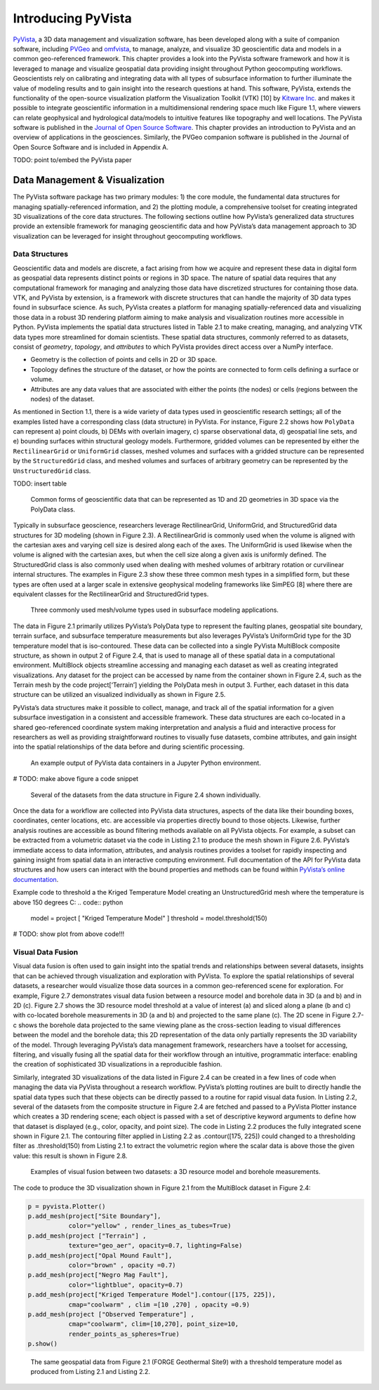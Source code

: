 Introducing PyVista
===================

`PyVista <https://docs.pyvista.org>`_, a 3D data management and visualization software, has been developed along with a suite of companion software, including `PVGeo <https://pvgeo.org>`_ and `omfvista <https://opengeovis.github.io/omfvista/>`_, to manage, analyze, and visualize 3D geoscientific data and models in a common geo-referenced framework. This chapter provides a look into the PyVista software framework and how it is leveraged to manage and visualize geospatial data providing insight throughout Python geocomputing workflows.
Geoscientists rely on calibrating and integrating data with all types of subsurface information to further illuminate the value of modeling results and to gain insight into the research questions at hand. This software, PyVista, extends the functionality of the open-source visualization platform the Visualization Toolkit (VTK) [10] by `Kitware Inc. <https://kitware.com>`_ and makes it possible to integrate geoscientific information in a multidimensional rendering space much like Figure 1.1, where viewers can relate geophysical and hydrological data/models to intuitive features like topography and well locations. The PyVista software is published in the `Journal of Open Source Software <https://joss.theoj.org>`_. This chapter provides an introduction to PyVista and an overview of applications in the geosciences. Similarly, the PVGeo companion software is published in the Journal of Open Source Software and is included in Appendix A.


TODO: point to/embed the PyVista paper


Data Management & Visualization
-------------------------------

The PyVista software package has two primary modules: 1) the core module, the fundamental data structures for managing spatially-referenced information, and 2) the plotting module, a comprehensive toolset for creating integrated 3D visualizations of the core data structures. The following sections outline how PyVista’s generalized data structures provide an extensible framework for managing geoscientific data and how PyVista’s data management approach to 3D visualization can be leveraged for insight throughout geocomputing workflows.

Data Structures
~~~~~~~~~~~~~~~

Geoscientific data and models are discrete, a fact arising from how we acquire and represent these data in digital form as geospatial data represents distinct points or regions in 3D space. The nature of spatial data requires that any computational framework for managing and analyzing those data have discretized structures for containing those data. VTK, and PyVista by extension, is a framework with discrete structures that can handle the majority of 3D data types found in subsurface science. As such, PyVista creates a platform for managing spatially-referenced data and visualizing those data in a robust 3D rendering platform aiming to make analysis and visualization routines more accessible in Python. PyVista implements the spatial data structures listed in Table 2.1 to make creating, managing, and analyzing VTK data types more streamlined for domain scientists. These spatial data structures, commonly referred to as datasets, consist of *geometry*, *topology*, and *attributes* to which PyVista provides direct access over a NumPy interface.

* Geometry is the collection of points and cells in 2D or 3D space.
* Topology defines the structure of the dataset, or how the points are connected to form cells defining a surface or volume.
* Attributes are any data values that are associated with either the points (the nodes) or cells (regions between the nodes) of the dataset.



As mentioned in Section 1.1, there is a wide variety of data types used in geoscientific research settings; all of the examples listed have a corresponding class (data structure) in PyVista. For instance, Figure 2.2 shows how ``PolyData`` can represent a) point clouds, b) DEMs with overlain imagery, c) sparse observational data, d) geospatial line sets, and e) bounding surfaces within structural geology models. Furthermore, gridded volumes can be represented by either the ``RectilinearGrid`` or ``UniformGrid`` classes, meshed volumes and surfaces with a gridded structure can be represented by the ``StructuredGrid`` class, and meshed volumes and surfaces of arbitrary geometry can be represented by the ``UnstructuredGrid`` class.

TODO: insert table


.. figure:: ./images/polydata.png

   Common forms of geoscientific data that can be represented as 1D and 2D geometries in 3D space via the PolyData class.


Typically in subsurface geoscience, researchers leverage RectilinearGrid, UniformGrid, and StructuredGrid data structures for 3D modeling (shown in Figure 2.3). A RectilinearGrid is commonly used when the volume is aligned with the cartesian axes and varying cell size
is desired along each of the axes. The UniformGrid is used likewise when the volume is aligned with the cartesian axes, but when the cell size along a given axis is uniformly defined. The StructuredGrid class is also commonly used when dealing with meshed volumes of arbitrary rotation or curvilinear internal structures. The examples in Figure 2.3 show these three common mesh types in a simplified form, but these types are often used at a larger scale in extensive geophysical modeling frameworks like SimPEG [8] where there are equivalent classes for the RectilinearGrid and StructuredGrid types.


.. figure:: ./images/mesh-compare.png

    Three commonly used mesh/volume types used in subsurface modeling applications.


The data in Figure 2.1 primarily utilizes PyVista’s PolyData type to represent the faulting planes, geospatial site boundary, terrain surface, and subsurface temperature measurements but also leverages PyVista’s UniformGrid type for the 3D temperature model that is iso-contoured. These data can be collected into a single PyVista MultiBlock composite structure, as shown in output 2 of Figure 2.4, that is used to manage all of these spatial data in a computational environment. MultiBlock objects streamline accessing and managing each dataset as well as creating integrated visualizations. Any dataset for the project can be accessed by name from the container shown in Figure 2.4, such as the Terrain mesh by the code project[‘Terrain’] yielding the PolyData mesh in output 3. Further, each dataset in this data structure can be utilized an visualized individually as shown in Figure 2.5.


PyVista’s data structures make it possible to collect, manage, and track all of the spatial information for a given subsurface investigation in a consistent and accessible framework. These data structures are each co-located in a shared geo-referenced coordinate system making interpretation and analysis a fluid and interactive process for researchers as well as providing straightforward routines to visually fuse datasets, combine attributes, and gain insight into the spatial relationships of the data before and during scientific processing.


.. figure:: ./images/multi-block.png

    An example output of PyVista data containers in a Jupyter Python environment.

# TODO: make above figure a code snippet

.. figure:: ./images/forge-all.png

    Several of the datasets from the data structure in Figure 2.4 shown individually.


Once the data for a workflow are collected into PyVista data structures, aspects of the data like their bounding boxes, coordinates, center locations, etc. are accessible via properties directly bound to those objects. Likewise, further analysis routines are accessible as bound filtering methods available on all PyVista objects. For example, a subset can be extracted from a volumetric dataset via the code in Listing 2.1 to produce the mesh shown in Figure 2.6. PyVista’s immediate access to data information, attributes, and analysis routines provides a toolset for rapidly inspecting and gaining insight from spatial data in an interactive computing environment. Full documentation of the API for PyVista data structures and how users can interact with the bound properties and methods can be found within `PyVista’s online documentation <https://docs.pyvista.org>`_.


Example code to threshold a the Kriged Temperature Model creating an UnstructuredGrid mesh where the temperature is above 150 degrees C:
.. code:: python

  model = project [ "Kriged Temperature Model" ]
  threshold = model.threshold(150)


# TODO: show plot from above code!!!



Visual Data Fusion
~~~~~~~~~~~~~~~~~~


Visual data fusion is often used to gain insight into the spatial trends and relationships between several datasets, insights that can be achieved through visualization and exploration with PyVista. To explore the spatial relationships of several datasets, a researcher would visualize those data sources in a common geo-referenced scene for exploration. For example, Figure 2.7 demonstrates visual data fusion between a resource model and borehole data in 3D (a and b) and in 2D (c). Figure 2.7 shows the 3D resource model threshold at a value of interest (a) and sliced along a plane (b and c) with co-located borehole measurements in 3D (a and b) and projected to the same plane (c). The 2D scene in Figure 2.7-c shows the borehole data projected to the same viewing plane as the cross-section leading to visual differences between the model and the borehole data; this 2D representation of the data only partially represents the 3D variability of the model. Through leveraging PyVista’s data management framework, researchers have a toolset for accessing, filtering, and visually fusing all the spatial data for their workflow through an intuitive, programmatic interface: enabling the creation of sophisticated 3D visualizations in a reproducible fashion.



Similarly, integrated 3D visualizations of the data listed in Figure 2.4 can be created in a few lines of code when managing the data via PyVista throughout a research workflow. PyVista’s plotting routines are built to directly handle the spatial data types such that these objects can be directly passed to a routine for rapid visual data fusion. In Listing 2.2, several of the datasets from the composite structure in Figure 2.4 are fetched and passed to a PyVista Plotter instance which creates a 3D rendering scene; each object is passed with a set of descriptive keyword arguments to define how that dataset is displayed (e.g., color, opacity, and point size). The code in Listing 2.2 produces the fully integrated scene shown in Figure 2.1. The contouring filter applied in Listing 2.2 as .contour([175, 225]) could changed to a thresholding filter as .threshold(150) from Listing 2.1 to extract the volumetric region where the scalar data is above those the given value: this result is shown in Figure 2.8.


.. figure:: ./images/fusion.png

    Examples of visual fusion between two datasets: a 3D resource model and borehole measurements.


The code to produce the 3D visualization shown in Figure 2.1 from the MultiBlock dataset in Figure 2.4:

.. code:: python

  p = pyvista.Plotter()
  p.add_mesh(project["Site Boundary"],
             color="yellow" , render_lines_as_tubes=True)
  p.add_mesh(project ["Terrain"] ,
             texture="geo_aer", opacity=0.7, lighting=False)
  p.add_mesh(project["Opal Mound Fault"],
             color="brown" , opacity =0.7)
  p.add_mesh(project["Negro Mag Fault"],
             color="lightblue", opacity=0.7)
  p.add_mesh(project["Kriged Temperature Model"].contour([175, 225]),
             cmap="coolwarm" , clim =[10 ,270] , opacity =0.9)
  p.add_mesh(project ["Observed Temperature"] ,
             cmap="coolwarm", clim=[10,270], point_size=10,
             render_points_as_spheres=True)
  p.show()



.. figure:: ./images/forge-2.png

    The same geospatial data from Figure 2.1 (FORGE Geothermal Site9) with a threshold temperature model as produced from Listing 2.1 and Listing 2.2.
